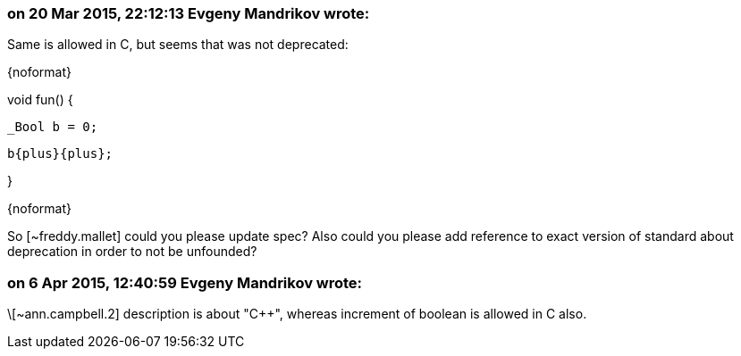 === on 20 Mar 2015, 22:12:13 Evgeny Mandrikov wrote:
Same is allowed in C, but seems that was not deprecated:

{noformat}

void fun() {

  _Bool b = 0;

  b{plus}{plus};

}

{noformat}

So [~freddy.mallet] could you please update spec? Also could you please add reference to exact version of standard about deprecation in order to not be unfounded?

=== on 6 Apr 2015, 12:40:59 Evgeny Mandrikov wrote:
\[~ann.campbell.2] description is about "{cpp}", whereas increment of boolean is allowed in C also.

